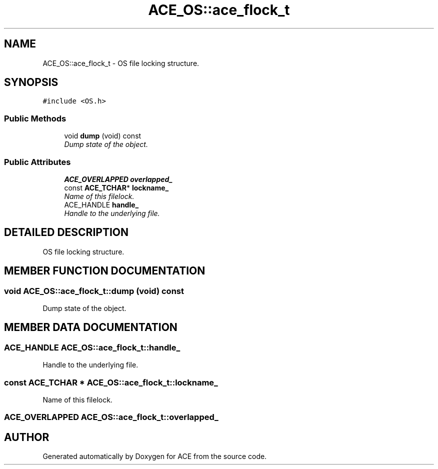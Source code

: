 .TH ACE_OS::ace_flock_t 3 "5 Oct 2001" "ACE" \" -*- nroff -*-
.ad l
.nh
.SH NAME
ACE_OS::ace_flock_t \- OS file locking structure. 
.SH SYNOPSIS
.br
.PP
\fC#include <OS.h>\fR
.PP
.SS Public Methods

.in +1c
.ti -1c
.RI "void \fBdump\fR (void) const"
.br
.RI "\fIDump state of the object.\fR"
.in -1c
.SS Public Attributes

.in +1c
.ti -1c
.RI "\fBACE_OVERLAPPED\fR \fBoverlapped_\fR"
.br
.ti -1c
.RI "const \fBACE_TCHAR\fR* \fBlockname_\fR"
.br
.RI "\fIName of this filelock.\fR"
.ti -1c
.RI "ACE_HANDLE \fBhandle_\fR"
.br
.RI "\fIHandle to the underlying file.\fR"
.in -1c
.SH DETAILED DESCRIPTION
.PP 
OS file locking structure.
.PP
.SH MEMBER FUNCTION DOCUMENTATION
.PP 
.SS void ACE_OS::ace_flock_t::dump (void) const
.PP
Dump state of the object.
.PP
.SH MEMBER DATA DOCUMENTATION
.PP 
.SS ACE_HANDLE ACE_OS::ace_flock_t::handle_
.PP
Handle to the underlying file.
.PP
.SS const \fBACE_TCHAR\fR * ACE_OS::ace_flock_t::lockname_
.PP
Name of this filelock.
.PP
.SS \fBACE_OVERLAPPED\fR ACE_OS::ace_flock_t::overlapped_
.PP


.SH AUTHOR
.PP 
Generated automatically by Doxygen for ACE from the source code.